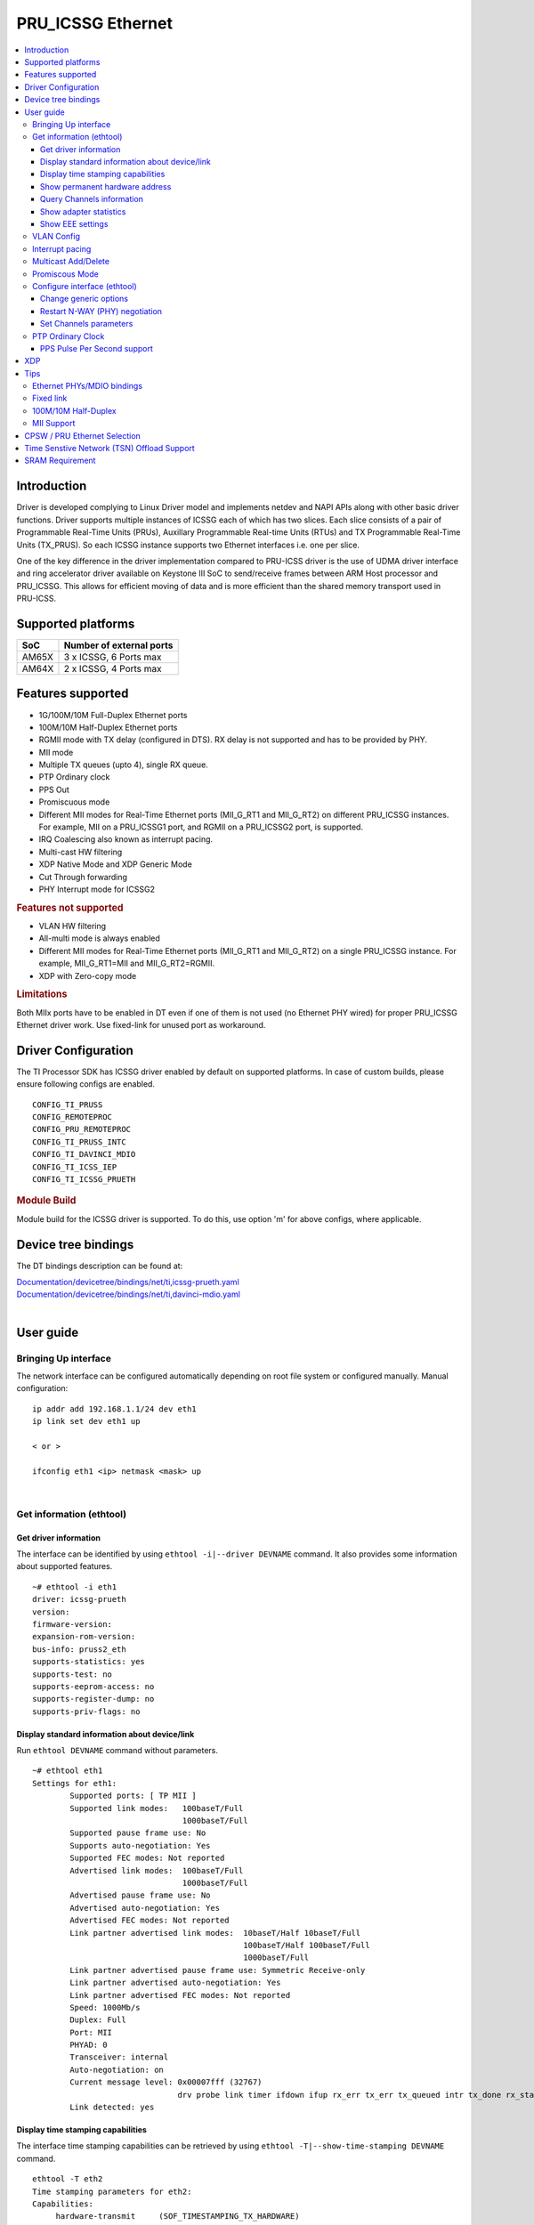 .. _pru_icssg_ethernet:

******************
PRU_ICSSG Ethernet
******************

.. contents:: :local:
    :depth: 3

Introduction
############

Driver is developed complying to Linux Driver model and implements netdev and NAPI APIs along with other basic driver functions. Driver supports multiple instances of ICSSG each of which has two slices. Each slice consists of a pair of Programmable Real-Time Units (PRUs), Auxillary Programmable Real-time Units (RTUs) and TX Programmable Real-Time Units (TX_PRUS). So each ICSSG instance supports two Ethernet interfaces i.e. one per slice.

One of the key difference in the driver implementation compared to PRU-ICSS driver is the use of UDMA driver interface and ring accelerator driver available on Keystone III SoC to send/receive frames between ARM Host processor and PRU_ICSSG. This allows for efficient moving of data and is more efficient than the shared memory transport used in PRU-ICSS.

Supported platforms
###################

+-----------+-------------------------------+
| SoC       | Number of external ports      |
+===========+===============================+
| AM65X     | 3 x ICSSG, 6 Ports max        |
+-----------+-------------------------------+
| AM64X     | 2 x ICSSG, 4 Ports max        |
+-----------+-------------------------------+

.. ifconfig:: CONFIG_part_variant in ('AM65X')

  .. include:: AM65X_PRU_ICSSG_boards.rst


Features supported
##################

- 1G/100M/10M Full-Duplex Ethernet ports
- 100M/10M Half-Duplex Ethernet ports
- RGMII mode with TX delay (configured in DTS). RX delay is not supported and
  has to be provided by PHY.
- MII mode
- Multiple TX queues (upto 4), single RX queue.
- PTP Ordinary clock
- PPS Out
- Promiscuous mode
- Different MII modes for Real-Time Ethernet ports (MII_G_RT1 and MII_G_RT2) on different PRU_ICSSG instances. For example, MII on a PRU_ICSSG1 port, and RGMII on a PRU_ICSSG2 port, is supported.
- IRQ Coalescing also known as interrupt pacing.
- Multi-cast HW filtering
- XDP Native Mode and XDP Generic Mode
- Cut Through forwarding
- PHY Interrupt mode for ICSSG2

.. rubric:: **Features not supported**

- VLAN HW filtering
- All-multi mode is always enabled
- Different MII modes for Real-Time Ethernet ports (MII_G_RT1 and MII_G_RT2) on a single PRU_ICSSG instance. For example, MII_G_RT1=MII and MII_G_RT2=RGMII.
- XDP with Zero-copy mode

.. rubric:: **Limitations**

Both MIIx ports have to be enabled in DT even if one of them is not used (no Ethernet PHY wired) for proper PRU_ICSSG Ethernet driver work.
Use fixed-link for unused port as workaround.

Driver Configuration
####################

The TI Processor SDK has ICSSG driver enabled by default on supported platforms.
In case of custom builds, please ensure following configs are enabled.

::

    CONFIG_TI_PRUSS
    CONFIG_REMOTEPROC
    CONFIG_PRU_REMOTEPROC
    CONFIG_TI_PRUSS_INTC
    CONFIG_TI_DAVINCI_MDIO
    CONFIG_TI_ICSS_IEP
    CONFIG_TI_ICSSG_PRUETH

.. rubric:: **Module Build**

Module build for the ICSSG driver is supported. To do this, use option 'm' for above configs, where applicable.

Device tree bindings
####################

The DT bindings description can be found at:

| `Documentation/devicetree/bindings/net/ti,icssg-prueth.yaml <https://git.ti.com/cgit/ti-linux-kernel/ti-linux-kernel/tree/Documentation/devicetree/bindings/net/ti,icssg-prueth.yaml?h=ti-linux-6.6.y>`__
| `Documentation/devicetree/bindings/net/ti,davinci-mdio.yaml <https://git.ti.com/cgit/ti-linux-kernel/ti-linux-kernel/tree/Documentation/devicetree/bindings/net/ti,davinci-mdio.yaml?h=ti-linux-6.6.y>`__
|

User guide
##########

Bringing Up interface
*********************

The network interface can be configured automatically depending on root file system or configured manually. Manual configuration:

::

    ip addr add 192.168.1.1/24 dev eth1
    ip link set dev eth1 up

    < or >

    ifconfig eth1 <ip> netmask <mask> up

|

Get information (ethtool)
*************************

Get driver information
^^^^^^^^^^^^^^^^^^^^^^

The interface can be identified by using ``ethtool -i|--driver DEVNAME`` command.
It also provides some information about supported features.

::

	~# ethtool -i eth1
	driver: icssg-prueth
	version:
	firmware-version:
	expansion-rom-version:
	bus-info: pruss2_eth
	supports-statistics: yes
	supports-test: no
	supports-eeprom-access: no
	supports-register-dump: no
	supports-priv-flags: no

Display standard information about device/link
^^^^^^^^^^^^^^^^^^^^^^^^^^^^^^^^^^^^^^^^^^^^^^

Run ``ethtool DEVNAME`` command without parameters.

::

	~# ethtool eth1
	Settings for eth1:
		Supported ports: [ TP MII ]
		Supported link modes:   100baseT/Full
					1000baseT/Full
		Supported pause frame use: No
		Supports auto-negotiation: Yes
		Supported FEC modes: Not reported
		Advertised link modes:  100baseT/Full
					1000baseT/Full
		Advertised pause frame use: No
		Advertised auto-negotiation: Yes
		Advertised FEC modes: Not reported
		Link partner advertised link modes:  10baseT/Half 10baseT/Full
						     100baseT/Half 100baseT/Full
						     1000baseT/Full
		Link partner advertised pause frame use: Symmetric Receive-only
		Link partner advertised auto-negotiation: Yes
		Link partner advertised FEC modes: Not reported
		Speed: 1000Mb/s
		Duplex: Full
		Port: MII
		PHYAD: 0
		Transceiver: internal
		Auto-negotiation: on
		Current message level: 0x00007fff (32767)
				       drv probe link timer ifdown ifup rx_err tx_err tx_queued intr tx_done rx_status pktdata hw wol
		Link detected: yes

Display time stamping capabilities
^^^^^^^^^^^^^^^^^^^^^^^^^^^^^^^^^^

The interface time stamping capabilities can be retrieved by using  ``ethtool -T|--show-time-stamping DEVNAME`` command.

::

   ethtool -T eth2
   Time stamping parameters for eth2:
   Capabilities:
        hardware-transmit     (SOF_TIMESTAMPING_TX_HARDWARE)
        software-transmit     (SOF_TIMESTAMPING_TX_SOFTWARE)
        hardware-receive      (SOF_TIMESTAMPING_RX_HARDWARE)
        software-receive      (SOF_TIMESTAMPING_RX_SOFTWARE)
        software-system-clock (SOF_TIMESTAMPING_SOFTWARE)
        hardware-raw-clock    (SOF_TIMESTAMPING_RAW_HARDWARE)
   PTP Hardware Clock: 2
   Hardware Transmit Timestamp Modes:
        off                   (HWTSTAMP_TX_OFF)
        on                    (HWTSTAMP_TX_ON)
   Hardware Receive Filter Modes:
        none                  (HWTSTAMP_FILTER_NONE)
        all                   (HWTSTAMP_FILTER_ALL)

Show permanent hardware address
^^^^^^^^^^^^^^^^^^^^^^^^^^^^^^^

The interface permanent hardware address can be retrieved by using ``ethtool -P|--show-permaddr DEVNAME`` command.

::

   ~# ethtool -P eth1
   Permanent address: 70:ff:76:1d:5c:64

Query Channels information
^^^^^^^^^^^^^^^^^^^^^^^^^^

The interface DMA Channels information can be retrieved by using ``ethtool-l|--show-channels DEVNAME`` command.

::

   # ethtool -l eth1
   Channel parameters for eth1:
   Pre-set maximums:
   RX:             1
   TX:             4
   Other:          0
   Combined:       0
   Current hardware settings:
   RX:             1
   TX:             1
   Other:          0
   Combined:       0

Show adapter statistics
^^^^^^^^^^^^^^^^^^^^^^^

The interface statistics are divided into several parts. Different statistics can be retrieved using the commands as mentioned below.

Standard Netdev Staticstics
"""""""""""""""""""""""""""

Standard netdev staticstics such as RX / TX bytes / packet count can be retrieved using the command ``ip -s -s link show dev DEVNAME``. Fore more details refer `Standard interface statistics <https://docs.kernel.org/networking/statistics.html#standard-interface-statistics>`__

.. code-block:: console

   ~# ip -s -s link show dev eth1
   10: eth1: <BROADCAST,MULTICAST,UP,LOWER_UP> mtu 1500 qdisc mq state UP mode DEFAULT group default qlen 1000
      link/ether 70:ff:76:1d:ea:f9 brd ff:ff:ff:ff:ff:ff
      RX:  bytes packets errors dropped  missed   mcast
            2958      18      0       0       0       8
      RX errors:  length    crc   frame    fifo overrun
                       0      0       0       0       0
      TX:  bytes packets errors dropped carrier collsns
           13138     138      0       0       0       0
      TX errors: aborted   fifo  window heartbt transns
                       0      0       0       0       2

Protocol-specific statistics
""""""""""""""""""""""""""""

Protocol specific staticstics such as packet counts for different octet sizes can be retrieved using the command ``ethtool -S DEVNAME --groups rmon``. Fore more details refer `Protocol specific statistics <https://docs.kernel.org/networking/statistics.html#protocol-specific-statistics>`__

.. code-block:: console

   ~# ethtool -S eth1 --groups rmon
   Standard stats for eth1:
   rmon-etherStatsUndersizePkts: 0
   rx-rmon-etherStatsPkts64Octets: 3
   rx-rmon-etherStatsPkts65to128Octets: 1
   rx-rmon-etherStatsPkts129to256Octets: 4
   rx-rmon-etherStatsPkts257to512Octets: 2
   rx-rmon-etherStatsPkts513to2000Octets: 0
   tx-rmon-etherStatsPkts64Octets: 0
   tx-rmon-etherStatsPkts65to128Octets: 53
   tx-rmon-etherStatsPkts129to256Octets: 18
   tx-rmon-etherStatsPkts257to512Octets: 2
   tx-rmon-etherStatsPkts513to2000Octets: 0

Driver-defined statistics
"""""""""""""""""""""""""

Driver-defined ethtool statistics can be retrieved by using ``ethtool -S | --statistics DEVNAME`` command.
It displays statistic for the ethernet port.

.. code-block:: console

   ~# ethtool -S eth1
   NIC statistics:
       rx_broadcast_frames: 0
       rx_mii_error_frames: 0
       rx_odd_nibble_frames: 0
       rx_max_size_error_frames: 0
       rx_min_size_error_frames: 0
       rx_class0_hits: 16
       rx_class1_hits: 0
       rx_class2_hits: 0
       rx_class3_hits: 0
       rx_class4_hits: 0
       rx_class5_hits: 0
       rx_class6_hits: 0
       rx_class7_hits: 0
       rx_class8_hits: 16
       rx_class9_hits: 16
       rx_class10_hits: 0
       rx_class11_hits: 0
       rx_class12_hits: 0
       rx_class13_hits: 0
       rx_class14_hits: 0
       rx_class15_hits: 0
       rx_smd_frags: 0
       rx_tx_total_bytes: 14348
       tx_broadcast_frames: 2
       tx_multicast_frames: 35
       tx_odd_nibble_frames: 0
       tx_underflow_errors: 0
       tx_max_size_error_frames: 0
       tx_min_size_error_frames: 0

IET FPE statistics
""""""""""""""""""

ICSSG supports Intersperse Express Traffic (IET, defined in P802.3br/D2.0 spec which later is included in IEEE 802.3 2018) Frame preemption (FPE) feature. The statistics related to IET can be obtained by using ``ethtool --include-statistics --show-mm DEVNAME``

.. code-block:: console

   ~# ethtool --include-statistics --show-mm eth1
   MAC Merge layer state for eth1:
   pMAC enabled: on
   TX enabled: off
   TX active: off
   TX minimum fragment size: 0
   RX minimum fragment size: 124
   Verify enabled: off
   Verify time: 0
   Max verify time: 128
   Verification status: UNKNOWN
   Statistics:
    MACMergeFrameAssErrorCount: 0
    MACMergeFrameSmdErrorCount: 0
    MACMergeFrameAssOkCount: 0
    MACMergeFragCountRx: 0
    MACMergeFragCountTx: 0

Show EEE settings
^^^^^^^^^^^^^^^^^

The interface EEE settings can be retrieved by using ``ethtool --show-eee DEVNAME`` command.

::

   ethtool --show-eee eth1
   EEE Settings for eth1:
      EEE status: disabled
      Tx LPI: disabled
      Supported EEE link modes:  100baseT/Full
                  1000baseT/Full
      Advertised EEE link modes:  Not reported
      Link partner advertised EEE link modes:  100baseT/Full
                      1000baseT/Full


VLAN Config
***********

VLAN can be added/deleted using ``ip`` or ``vconfig`` utility.


*VLAN Add*

::

    ip link add link eth1 name eth1.5 type vlan id 5

    < or >

    vconfig add eth1 5

*VLAN del*

::

    ip link del eth1.5

    < or >

    vconfig rem eth1 5

*VLAN IP assigning*

IP address can be assigned to the VLAN interface either via udhcpc
when a VLAN aware dhcp server is present or via static ip assigning
using ``ip`` or ``ifconfig``.

Once VLAN is added, it will create a new entry in Ethernet interfaces
like eth1.5, below is an example how it check the vlan interface

::

    ip addr add 10.0.0.5/24 dev eth1.5

    < or >

    ifconfig eth1.5 10.0.0.5
    ....

    ~# ifconfig eth1.5
    eth1.5    Link encap:Ethernet  HWaddr 70:FF:76:1D:5C:64
              inet addr:10.0.0.5  Bcast:10.255.255.255  Mask:255.0.0.0
              inet6 addr: fe80::72ff:76ff:fe1d:5c64/64 Scope:Link
              UP BROADCAST RUNNING MULTICAST  MTU:1500  Metric:1
              RX packets:0 errors:0 dropped:0 overruns:0 frame:0
              TX packets:45 errors:0 dropped:0 overruns:0 carrier:0
              collisions:0 txqueuelen:1000
              RX bytes:0 (0.0 B)  TX bytes:7590 (7.4 KiB)

*VLAN Packet Send/Receive*

To Send or receive packets with the VLAN tag, bind the socket to the
proper Ethernet interface shown above and can send/receive via that
socket-fd.

|

Interrupt pacing
****************

The Interrupt pacing (IRQ coalescing) based on hrtimers for RX / TX data path separately can be enabled by ethtool commands (min value is 20us):

::

  ethtool -C ethX rx-usecs N # Enable RX coalescing
  ethtool -C ethX tx-usecs N # Enable TX coalescing for TX0 by default.
  ethtool -Q ethX queue_mask 1 --coalesce tx-usecs 100 # Enable coalescing for TX0
  ethtool -Q ethX queue_mask 2 --coalesce tx-usecs 100 # Enable coalescing for TX1
  ethtool -Q ethX queue_mask 3 --coalesce tx-usecs 100 --coalesce tx-usecs 100 # Enable coalescing for both TX0 and TX1

The Interrupt pacing (IRQ coalescing) configuration can be retrieved by commands:

::

  ethtool -c ethX # Show RX coalescing and TX coalescing for TX0
  ethtool -Q ethX queue_mask 1 --show-coalesce # Show coalescing configuration for TX0
  ethtool -Q ethX queue_mask 2 --show-coalesce # Show coalescing configuration for TX1
  ethtool -Q ethX queue_mask 3 --show-coalesce # Show coalescing configuration for both TX0 and TX1


|

Multicast Add/Delete
********************

Multicast MAC address can be added/deleted using *ip maddr* commands or Linux
socket ioctl SIOCADDMULTI/SIOCDELMULTI.

*Show muliticast address*

::

	~# ip maddr show eth1
	3:      eth1
		link  33:33:00:00:00:01 users 2
		link  01:00:5e:00:00:01 users 2
		link  01:00:5e:00:00:fb users 2
		link  33:33:ff:1d:5c:64 users 2
		link  01:00:5e:00:00:fc users 2
		link  33:33:00:01:00:03 users 2
		link  33:33:00:00:00:fb users 2
		link  01:80:c2:00:00:21 users 2
		inet  224.0.0.252
		inet  224.0.0.251
		inet  224.0.0.1
		inet6 ff02::fb
		inet6 ff02::1:3
		inet6 ff02::1:ff1d:5c64
		inet6 ff02::1
		inet6 ff01::1


*Add muliticast address*

::

	~# ip maddr add 01:00:5e:00:00:05 dev eth1
	~# ip maddr show dev eth1
	3:      eth1
		link  33:33:00:00:00:01 users 2
		link  01:00:5e:00:00:01 users 2
		link  01:00:5e:00:00:fb users 2
		link  33:33:ff:1d:5c:64 users 2
		link  01:00:5e:00:00:fc users 2
		link  33:33:00:01:00:03 users 2
		link  33:33:00:00:00:fb users 2
		link  01:80:c2:00:00:21 users 2
		link  01:00:5e:00:00:05 static
		inet  224.0.0.252
		inet  224.0.0.251
		inet  224.0.0.1
		inet6 ff02::fb
		inet6 ff02::1:3
		inet6 ff02::1:ff1d:5c64
		inet6 ff02::1
		inet6 ff01::1

*Delete muliticast address*

::

    # ip maddr del 01:00:5e:00:00:05 dev eth1

|

Promiscous Mode
***************
By default promiscous mode is disabled. It can be enabled by using
the below command.

Please note running a tool like tcpdump will itself enable promiscous
mode.

::

     ip link set eth0 promisc on

Configure interface (ethtool)
*****************************

Change generic options
^^^^^^^^^^^^^^^^^^^^^^

The interface generic options can be configured by using ``ethtool -s|--change DEVNAME`` command.
The main purpose of this command is to configure physical link settings (PHY) like speed, duplex, auto-negotiation.

Below commands will be redirected to the phy driver:

::

       # ethtool -s <dev>
       [ speed %d ]
       [ duplex half|full ]
       [ autoneg on|off ]
       [ wol p|u|m|b|a|g|s|d... ]
       [ sopass %x:%x:%x:%x:%x:%x ]

.. note::

    ICSSG Ethernet driver does not perform any kind of WOL specific actions or
    configurations.

Below is an example of forcing link speed to 100M and duplexity to full:

::

	# ethtool -s eth1 duplex full speed 100
	[   74.768324] icssg-prueth pruss2_eth eth1: Link is Down
	[   78.592924] icssg-prueth pruss2_eth eth1: Link is Up - 100Mbps/Full - flow control off


Restart N-WAY (PHY) negotiation
^^^^^^^^^^^^^^^^^^^^^^^^^^^^^^^

The interface PHY auto-negotiation can be restarted by using ``ethtool -r|--negotiate DEVNAME`` command.

::

	# ethtool -r eth1
	[  273.151655] icssg-prueth pruss2_eth eth1: Link is Down
	[  276.225423] icssg-prueth pruss2_eth eth1: Link is Up - 1Gbps/Full - flow control off

Set Channels parameters
^^^^^^^^^^^^^^^^^^^^^^^

The interface DMA channels parameters can be set by using ``ethtool -L\|--set-channels DEVNAME`` command.
It allows to control number of TX channels driver is allowed to work with at DMA level. The maximum number of TX channels is 4.
Supported options ``[ tx N ]``:

::

      # ethtool -L eth1 tx 4

|

PTP Ordinary Clock
******************

The PRU Ethernet & IEP drivers implement the Linux PTP hardware clock subsystem APIs, the PRU-ICSS PTP clock can therefore be adjusted by
using those standard APIs. See `PTP hardware clock infrastructure for
Linux <https://www.kernel.org/doc/html/latest/driver-api/ptp.html?highlight=ptp#ptp-hardware-clock-infrastructure-for-linux>`__ for
more details.

The IEP0 is used by PRU Ethernet driver and Firmware PTP hardware clock and shared between PRU Ethernet ports.
The IEP1 is used for Firmware purposes.

The PTP Ordinary Clock (OC) implementation is provided by the linuxptp application.

::

    ptp4l -f oc.cfg

oc.cfg is a ptp4l configuration file.

Example oc.cfg for OC,

::

    [global]
    tx_timestamp_timeout 10
    logMinPdelayReqInterval -3
    logSyncInterval -3
    twoStepFlag 1
    summary_interval 0
    [eth1]
    delay_mechanism P2P
    network_transport L2

where **eth1** is the intended PRU-ICSSG Ethernet port over which the OC
functionality is provided.

See `The Linux PTP Project <https://linuxptp.sourceforge.net#>`__ for
more details about linuxptp in general and `ptp4l(8) - Linux man
page <https://man.cx/ptp4l>`__ about ptp4l configurations in particular.

Here is a sample screen display of ptp4l for PRU-ICSS Ethernet port as
PTP/OC in slave mode:

::

	# ptp4l -f oc.cfg -s -m
	ptp4l[1255.613]: selected /dev/ptp2 as PTP clock
	ptp4l[1255.664]: port 1: INITIALIZING to LISTENING on INITIALIZE
	ptp4l[1255.665]: port 0: INITIALIZING to LISTENING on INITIALIZE
	ptp4l[1255.665]: port 1: link up
	ptp4l[1263.081]: selected best master clock 70ff76.fffe.1d5c64
	ptp4l[1269.343]: selected best master clock 70ff76.fffe.1d5c64
	ptp4l[1271.367]: port 1: new foreign master d494a1.fffe.8c36e9-1
	ptp4l[1275.368]: selected best master clock d494a1.fffe.8c36e9
	ptp4l[1275.368]: port 1: LISTENING to UNCALIBRATED on RS_SLAVE
	ptp4l[1275.754]: port 1: UNCALIBRATED to SLAVE on MASTER_CLOCK_SELECTED
	ptp4l[1276.381]: rms 789386424832367360 max 1578772849664738816 freq -60377 +/- 22862 delay   229 +/-   6
	ptp4l[1277.385]: rms  473 max  729 freq -67059 +/- 642 delay   251 +/-   4
	ptp4l[1278.389]: rms  792 max  830 freq -65620 +/- 211 delay   253 +/-   0
	ptp4l[1279.393]: rms  504 max  667 freq -65335 +/-  17 delay   255 +/-   1
	ptp4l[1280.397]: rms  166 max  271 freq -65484 +/-  59 delay   251 +/-   2
	ptp4l[1281.401]: rms   26 max   42 freq -65649 +/-  34 delay   249 +/-   1
	ptp4l[1282.405]: rms   43 max   50 freq -65727 +/-  10 delay   253 +/-   3
	ptp4l[1283.409]: rms   26 max   39 freq -65739 +/-   6 delay   256 +/-   1
	ptp4l[1284.412]: rms    5 max    7 freq -65725 +/-   3 delay   253 +/-   1
	ptp4l[1285.416]: rms    5 max    7 freq -65717 +/-   6 delay   252 +/-   1
	ptp4l[1286.420]: rms   11 max   14 freq -65698 +/-   6 delay   252 +/-   1
	ptp4l[1287.424]: rms    8 max   12 freq -65693 +/-   5 delay   254 +/-   1
	ptp4l[1288.427]: rms    7 max   12 freq -65687 +/-   4 delay   251 +/-   2
	ptp4l[1289.430]: rms    4 max    8 freq -65686 +/-   3 delay   249 +/-   1
	ptp4l[1290.434]: rms    5 max    8 freq -65693 +/-   7 delay   249 +/-   1
	ptp4l[1291.438]: rms    4 max    9 freq -65696 +/-   5 delay   251 +/-   1
	ptp4l[1292.441]: rms    7 max    9 freq -65682 +/-   5 delay   253 +/-   0
	ptp4l[1293.445]: rms   11 max   14 freq -65667 +/-   4 delay   252 +/-   0
	ptp4l[1294.448]: rms    8 max   14 freq -65662 +/-   5 delay   254 +/-   1
	ptp4l[1295.452]: rms    6 max    8 freq -65659 +/-   5 delay   254 +/-   2
	ptp4l[1296.456]: rms    3 max    7 freq -65657 +/-   2 delay   251 +/-   0
	ptp4l[1297.459]: rms    4 max    5 freq -65661 +/-   6 delay   256 +/-   2
	...

|

PPS Pulse Per Second support
^^^^^^^^^^^^^^^^^^^^^^^^^^^^

.. ifconfig:: CONFIG_part_variant in ('AM65X')

  PPS hardware pin is available only on the IDK application card i.e. ICSSG0 port 0 and ICSSG1 port 1.
  They are available at LEDs LD2 and LD5 respectively.

.. ifconfig:: CONFIG_part_variant in ('AM64X')

  To enable PPS on AM64x, the hardware pin PRG0_IEP0EDC_SYNC_OUT0 needs to be enabled.

  ::

        icssg0_iep0_pins_default: icssg0-iep0-pins-default {
            pinctrl-single,pins = <
                    AM64X_IOPAD(0x01AC, PIN_OUTPUT, 2) /* (W1) PRG0_PRU0_GPO19.PRG0_IEP0_EDC_SYNC_OUT0 */
           >;

PPS can be tested using `testptp.c <https://git.kernel.org/pub/scm/linux/kernel/git/torvalds/linux.git/plain/tools/testing/selftests/ptp/testptp.c>`__ tool.

To find out the PTP device number i.e. PTP Hardware Clock, use ``ethtool -T DEVNAME``

.. note:: For PPS to work, the firmware needs to be running so the ICSSG network interface must be brought up.

To turn on PPS,

::

       # ip link set dev eth1 up
       # ./testptp -d /dev/ptp2 -P 1
       pps for system time request okay

.. ifconfig:: CONFIG_part_variant in ('AM65X')

  You should be able to see either LD2 or LD5 blink at 1 second interval on AM654x-IDK.

.. ifconfig:: CONFIG_part_variant in ('AM64X')

  This will generate PPS signal with 1 pulse per second which can be captured by oscilloscope.

To turn off PPS,

::

       # ./testptp -d /dev/ptp2 -P 0
       pps for system time request okay


XDP
###

The PRU_ICSSG Ethernet driver supports Native XDP as well as Generic XDP. XDP with Zero-copy mode is not supported yet.
For detailed setup and how to test XDP please refer to :ref:`pru_icssg_xdp`.


Tips
####

.. _eth-phy-bundings:

Ethernet PHYs/MDIO bindings
***************************

The PRU_ICSSG Ethernet driver follows standard Linux DT bindings for MDIO bus, Ethernet controlers and PHYs which can be found at:

| `ethernet-controller.yaml <https://git.ti.com/cgit/ti-linux-kernel/ti-linux-kernel/tree/Documentation/devicetree/bindings/net/ethernet-controller.yaml?h=ti-linux-5.10.y>`__
| `mdio.yaml <https://git.ti.com/cgit/ti-linux-kernel/ti-linux-kernel/tree/Documentation/devicetree/bindings/net/mdio.yaml?h=ti-linux-5.10.y>`__
| `ethernet-phy.yaml <https://git.ti.com/cgit/ti-linux-kernel/ti-linux-kernel/tree/Documentation/devicetree/bindings/net/ethernet-phy.yaml?h=ti-linux-5.10.y>`__
|

The existing TI Ethernet PHYs DT bindings:

| `ti,dp83822.yaml <https://git.ti.com/cgit/ti-linux-kernel/ti-linux-kernel/tree/Documentation/devicetree/bindings/net/ti,dp83822.yaml?h=ti-linux-5.10.y>`__
| `ti,dp83867.yaml <https://git.ti.com/cgit/ti-linux-kernel/ti-linux-kernel/tree/Documentation/devicetree/bindings/net/ti,dp83867.yaml?h=ti-linux-5.10.y>`__
| `ti,dp83869.yaml <https://git.ti.com/cgit/ti-linux-kernel/ti-linux-kernel/tree/Documentation/devicetree/bindings/net/ti,dp83869.yaml?h=ti-linux-5.10.y>`__
|

Fixed link
**********

The Linux PRU_ICSSG Ethernet driver provides support for 'fixed-link' MAC-MAC connection support
which can be defined following standard :ref:`Ethernet Controller Generic Binding<eth-phy-bundings>` for each "ethernet-miiX' ICSSG port.

.. note::

    Fixed link is use-case specific and got limited testing, so should be considered experimental.


Example::

   icssg2_emac1: ethernet-mii1 {
      phy-mode = "rgmii-rxid";
      syscon-rgmii-delay = <&scm_conf 0x4124>;
      local-mac-address = [00 00 00 00 00 00];

      fixed-link {
         speed = <1000>;
         full-duplex;
      };
   };

**RGMII Fixed link**

In case of RGMII MAC-MAC the 'phy-mode' DT property should be specifying properly for RGMII RX/TX delay configuration,
taking into account ICSSG HW capability to provide only TX delay (which for some SoCs is not recommended to be disabled).
Consult with SoC documentation (Data sheet, User guide) for supported RGMII RX/TX delay configurations.

100M/10M Half-Duplex
********************

The 10/100 half duplex (HD) support depends on HW capability to route PHY output pin (COL) to ICSSG GPI1O pin (PRGx_PRU0/1_GPI10) as input.
To indicate that HW supports HD the DT "ti,half-duplex-capable" property shell be added to the corresponding ICSSG "ethernet-mii0" port node.

For example:

::

  icssg0_eth: icssg0-eth {
  ...

     icssg0_emac1: ethernet-mii1 {
     ...

            ti,half-duplex-capable;
     };
  }

  &main_pmx0 {
  ...

     icssg0_rgmii_pins_default: icssg0-rgmii-pins-default {
           pinctrl-single,pins = <
           ...
                  AM65X_IOPAD(0x026c, PIN_INPUT, 1) /* (AA28) PRG0_PRU1_GPO10.PRG0_PRU1_GPI10 - col */
           >;
     };
  };

MII Support
********************

.. ifconfig:: CONFIG_part_variant in ('AM65X')

    On AM654x-evm the DP83867HM are strapped to RGMII configuration by default. To use MII mode for ICSSG interfaces  pinmux `settings <https://dev.ti.com/sysconfig/#/config/?args=--device%20AM65xx_SR2.0_beta%20--part%20Default%20--package%20ACD%20--theme%20light>`_ for MII mode needs to be added to the device tree.

.. ifconfig:: CONFIG_part_variant in ('AM64X')

  .. rubric:: AM64 GP EVM

  On AM64x-evm the DP83869HM are strapped to RGMII configuration by default. To use MII interface the
  k3-am642-evm-icssg1-dualemac-mii.dtbo overlay file has to be applied using the following command in uboot.

    ::

      setenv bootcmd 'run findfdt; run envboot; run init_${boot}; run get_kern_${boot}; run get_fdt_${boot};
      setenv name_overlays ti/k3-am642-evm-icssg1-dualemac-mii.dtbo; run get_overlay_${boot}; run run_kern'


CPSW / PRU Ethernet Selection
#############################

.. ifconfig:: CONFIG_part_variant in ('AM64X')

    On AM64x EVM (`TMDS64EVM <https://www.ti.com/tool/TMDS64EVM>`__ & `TMDS64GPEVM <https://www.ti.com/tool/TMDS64GPEVM>`__), one Ethernet port is connected to CPSW, one Ethernet port is connected to PRU Ethernet, and one Ethernet port can be muxed to either CPSW or PRU Ethernet depending on the device tree settings.
    The Ethernet port is muxed to CPSW by default in the AM64x EVM device tree file k3-am642-evm.dts. In order to mux the Ethernet port to PRU Ethernet, override the mux settings by applying one of these two overlay files in uboot:
    k3-am642-evm-icssg1-dualemac.dtbo (both PRU Ethernet PHYs set to RGMII)
    k3-am642-evm-icssg1-dualemac-mii.dtbo (both PRU Ethernet PHYs set to MII)

    To use RGMII interface the k3-am642-evm-icssg1-dualemac.dtbo overlay file has to be applied using the following command in uboot.

    ::

      setenv bootcmd 'run findfdt; run envboot;run init_${boot}; run get_kern_${boot}; run get_fdt_${boot};setenv name_overlays ti/k3-am642-evm-icssg1-dualemac.dtbo; run get_overlay_${boot}; run run_kern'

    To use MII interface the k3-am642-evm-icssg1-dualemac-mii.dtbo overlay file has to be applied using the following command in uboot.

    ::

      setenv bootcmd 'run findfdt; run envboot;run init_${boot}; run get_kern_${boot}; run get_fdt_${boot};setenv name_overlays ti/k3-am642-evm-icssg1-dualemac-mii.dtbo; run get_overlay_${boot}; run run_kern'

.. ifconfig:: CONFIG_part_variant in ('AM65X')

  This feature is not supported.

Time Senstive Network (TSN) Offload Support
###########################################

.. ifconfig:: CONFIG_part_variant in ('AM65X','AM64X')

  ICSSG Ethernet supports offloading of features such as Enhancements for Scheduled Traffic
  (EST) and Intersperse Express Traffic (IET) Frame Preemption offload
  similar to CPSW.

  For EST setup refer to :ref:`kernel_driver_cpsw2g_est` and IET configuration refer to :ref:`kernel_driver_cpsw2g_iet`.

  For the interface ethX, IET related statistics can be retrieved by using ``ethtool -S ethX | grep iet`` command.


SRAM Requirement
################

The ICSSG Ethernet driver supports multiple instances of ICSSG each of which has two slices. Each ICSSG instance supports two Ethernet interfaces i.e. one per slice.

SRAM Required for each ICSSG instance (per two ports) is as below.

.. ifconfig:: CONFIG_part_variant in ('AM65X')

  +------------------+--------------------------+-----------------------------------+
  | SoC              | Mode                     | SRAM Required per ICSSG instance  |
  +==================+==========================+===================================+
  | AM65X SR 2.0     | Emac Mode                |             192 KB                |
  +------------------+--------------------------+-----------------------------------+
  | AM65X SR 2.0     | Emac Mode + Switch Mode  |             256 KB                |
  +------------------+----------------------+---+-----------------------------------+

.. ifconfig:: CONFIG_part_variant in ('AM64X')

  +-----------+--------------------------+-----------------------------------+
  | SoC       | Mode                     | SRAM Required per ICSSG Instance  |
  +===========+==========================+===================================+
  | AM64X     | Emac Mode                |             192 KB                |
  +-----------+--------------------------+-----------------------------------+

For each ICSSG instance, the SRAM required needs to be contiguous.
PRUETH only uses the required amount of SRAM from the SRAM/MSMC pool. If PRUETH doesn't get the required amount of SRAM, the prueth_probe() API will return with -ENOMEM error.

